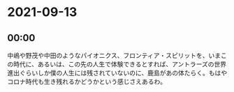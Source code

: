 * 2021-09-13
** 00:00

   中嶋や野茂や中田のようなパイオニクス、フロンティア・スピリットを、いまこの時代に、あるいは、この先の人生で体験できるとすれば、アントラーズの世界進出ぐらいしか僕の人生には残されていないのに、鹿島があの体たらく。もはやコロナ時代も生き残れるかどうかという感じさえあるわ。
   
